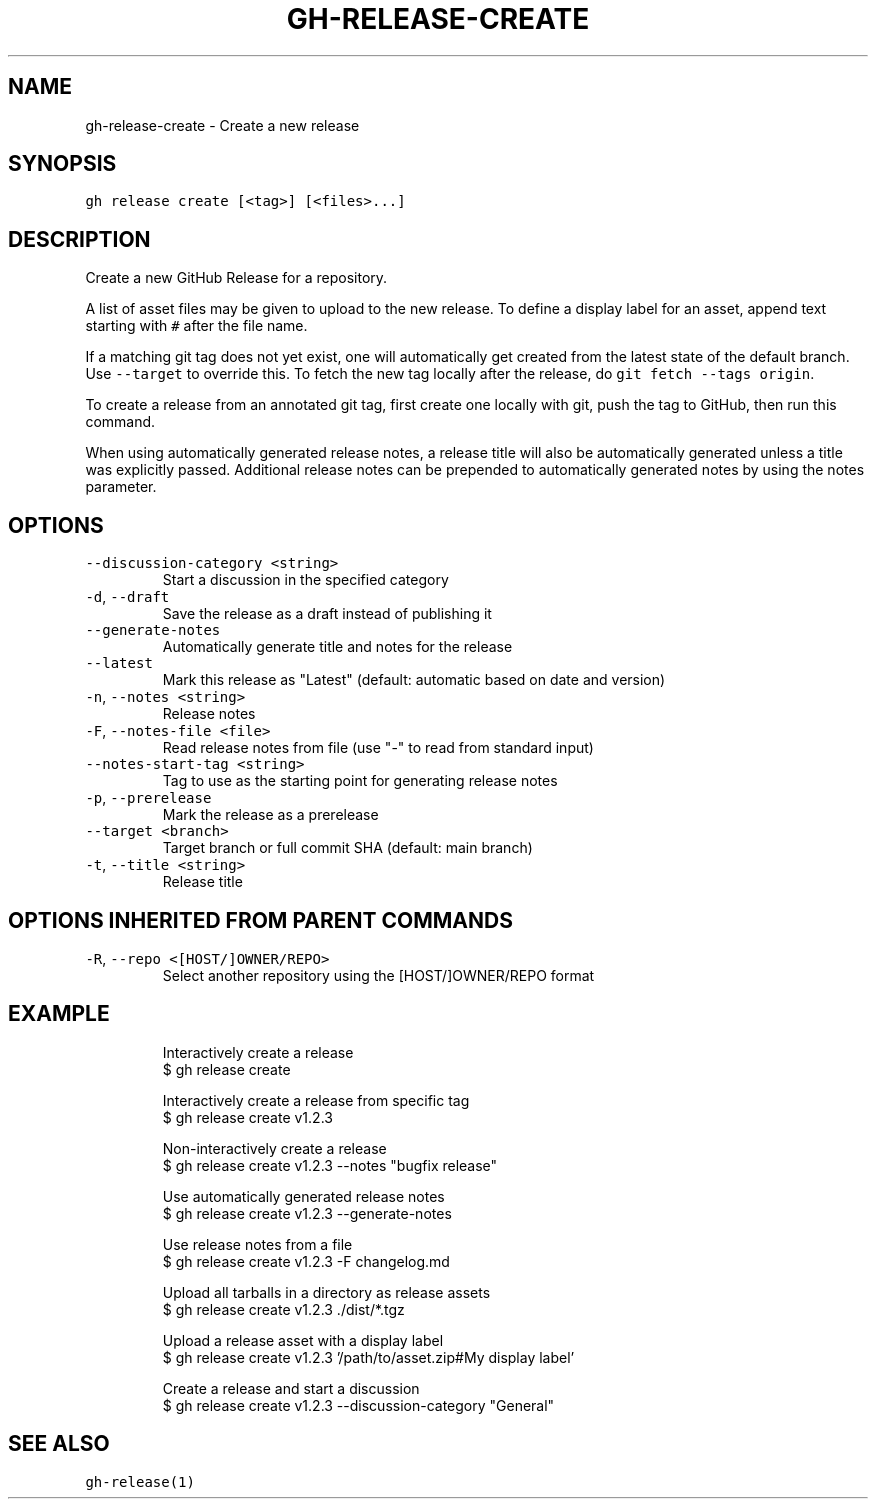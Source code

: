 .nh
.TH "GH-RELEASE-CREATE" "1" "Nov 2022" "GitHub CLI v2.20.2" "GitHub CLI manual"

.SH NAME
.PP
gh-release-create - Create a new release


.SH SYNOPSIS
.PP
\fB\fCgh release create [<tag>] [<files>...]\fR


.SH DESCRIPTION
.PP
Create a new GitHub Release for a repository.

.PP
A list of asset files may be given to upload to the new release. To define a
display label for an asset, append text starting with \fB\fC#\fR after the file name.

.PP
If a matching git tag does not yet exist, one will automatically get created
from the latest state of the default branch. Use \fB\fC--target\fR to override this.
To fetch the new tag locally after the release, do \fB\fCgit fetch --tags origin\fR\&.

.PP
To create a release from an annotated git tag, first create one locally with
git, push the tag to GitHub, then run this command.

.PP
When using automatically generated release notes, a release title will also be automatically
generated unless a title was explicitly passed. Additional release notes can be prepended to
automatically generated notes by using the notes parameter.


.SH OPTIONS
.TP
\fB\fC--discussion-category\fR \fB\fC<string>\fR
Start a discussion in the specified category

.TP
\fB\fC-d\fR, \fB\fC--draft\fR
Save the release as a draft instead of publishing it

.TP
\fB\fC--generate-notes\fR
Automatically generate title and notes for the release

.TP
\fB\fC--latest\fR
Mark this release as "Latest" (default: automatic based on date and version)

.TP
\fB\fC-n\fR, \fB\fC--notes\fR \fB\fC<string>\fR
Release notes

.TP
\fB\fC-F\fR, \fB\fC--notes-file\fR \fB\fC<file>\fR
Read release notes from file (use "-" to read from standard input)

.TP
\fB\fC--notes-start-tag\fR \fB\fC<string>\fR
Tag to use as the starting point for generating release notes

.TP
\fB\fC-p\fR, \fB\fC--prerelease\fR
Mark the release as a prerelease

.TP
\fB\fC--target\fR \fB\fC<branch>\fR
Target branch or full commit SHA (default: main branch)

.TP
\fB\fC-t\fR, \fB\fC--title\fR \fB\fC<string>\fR
Release title


.SH OPTIONS INHERITED FROM PARENT COMMANDS
.TP
\fB\fC-R\fR, \fB\fC--repo\fR \fB\fC<[HOST/]OWNER/REPO>\fR
Select another repository using the [HOST/]OWNER/REPO format


.SH EXAMPLE
.PP
.RS

.nf
Interactively create a release
$ gh release create

Interactively create a release from specific tag
$ gh release create v1.2.3

Non-interactively create a release
$ gh release create v1.2.3 --notes "bugfix release"

Use automatically generated release notes
$ gh release create v1.2.3 --generate-notes

Use release notes from a file
$ gh release create v1.2.3 -F changelog.md

Upload all tarballs in a directory as release assets
$ gh release create v1.2.3 ./dist/*.tgz

Upload a release asset with a display label
$ gh release create v1.2.3 '/path/to/asset.zip#My display label'

Create a release and start a discussion
$ gh release create v1.2.3 --discussion-category "General"


.fi
.RE


.SH SEE ALSO
.PP
\fB\fCgh-release(1)\fR
